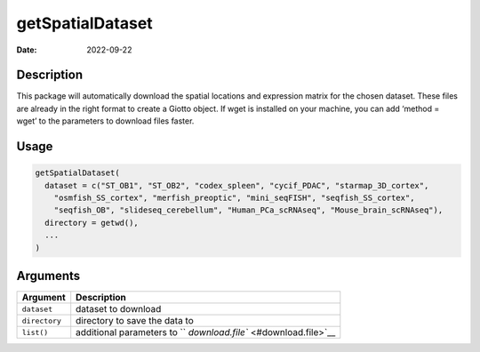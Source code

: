 =================
getSpatialDataset
=================

:Date: 2022-09-22

Description
===========

This package will automatically download the spatial locations and
expression matrix for the chosen dataset. These files are already in the
right format to create a Giotto object. If wget is installed on your
machine, you can add ‘method = wget’ to the parameters to download files
faster.

Usage
=====

.. code:: r

   getSpatialDataset(
     dataset = c("ST_OB1", "ST_OB2", "codex_spleen", "cycif_PDAC", "starmap_3D_cortex",
       "osmfish_SS_cortex", "merfish_preoptic", "mini_seqFISH", "seqfish_SS_cortex",
       "seqfish_OB", "slideseq_cerebellum", "Human_PCa_scRNAseq", "Mouse_brain_scRNAseq"),
     directory = getwd(),
     ...
   )

Arguments
=========

+-------------------------------+--------------------------------------+
| Argument                      | Description                          |
+===============================+======================================+
| ``dataset``                   | dataset to download                  |
+-------------------------------+--------------------------------------+
| ``directory``                 | directory to save the data to        |
+-------------------------------+--------------------------------------+
| ``list()``                    | additional parameters to             |
|                               | ``                                   |
|                               | `download.file`` <#download.file>`__ |
+-------------------------------+--------------------------------------+
